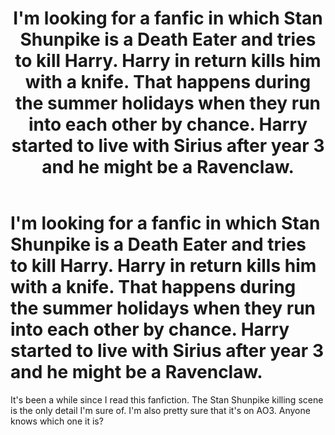 #+TITLE: I'm looking for a fanfic in which Stan Shunpike is a Death Eater and tries to kill Harry. Harry in return kills him with a knife. That happens during the summer holidays when they run into each other by chance. Harry started to live with Sirius after year 3 and he might be a Ravenclaw.

* I'm looking for a fanfic in which Stan Shunpike is a Death Eater and tries to kill Harry. Harry in return kills him with a knife. That happens during the summer holidays when they run into each other by chance. Harry started to live with Sirius after year 3 and he might be a Ravenclaw.
:PROPERTIES:
:Author: GirlAcrossTheOceanTM
:Score: 13
:DateUnix: 1619379761.0
:DateShort: 2021-Apr-26
:FlairText: What's That Fic?
:END:
It's been a while since I read this fanfiction. The Stan Shunpike killing scene is the only detail I'm sure of. I'm also pretty sure that it's on AO3. Anyone knows which one it is?

